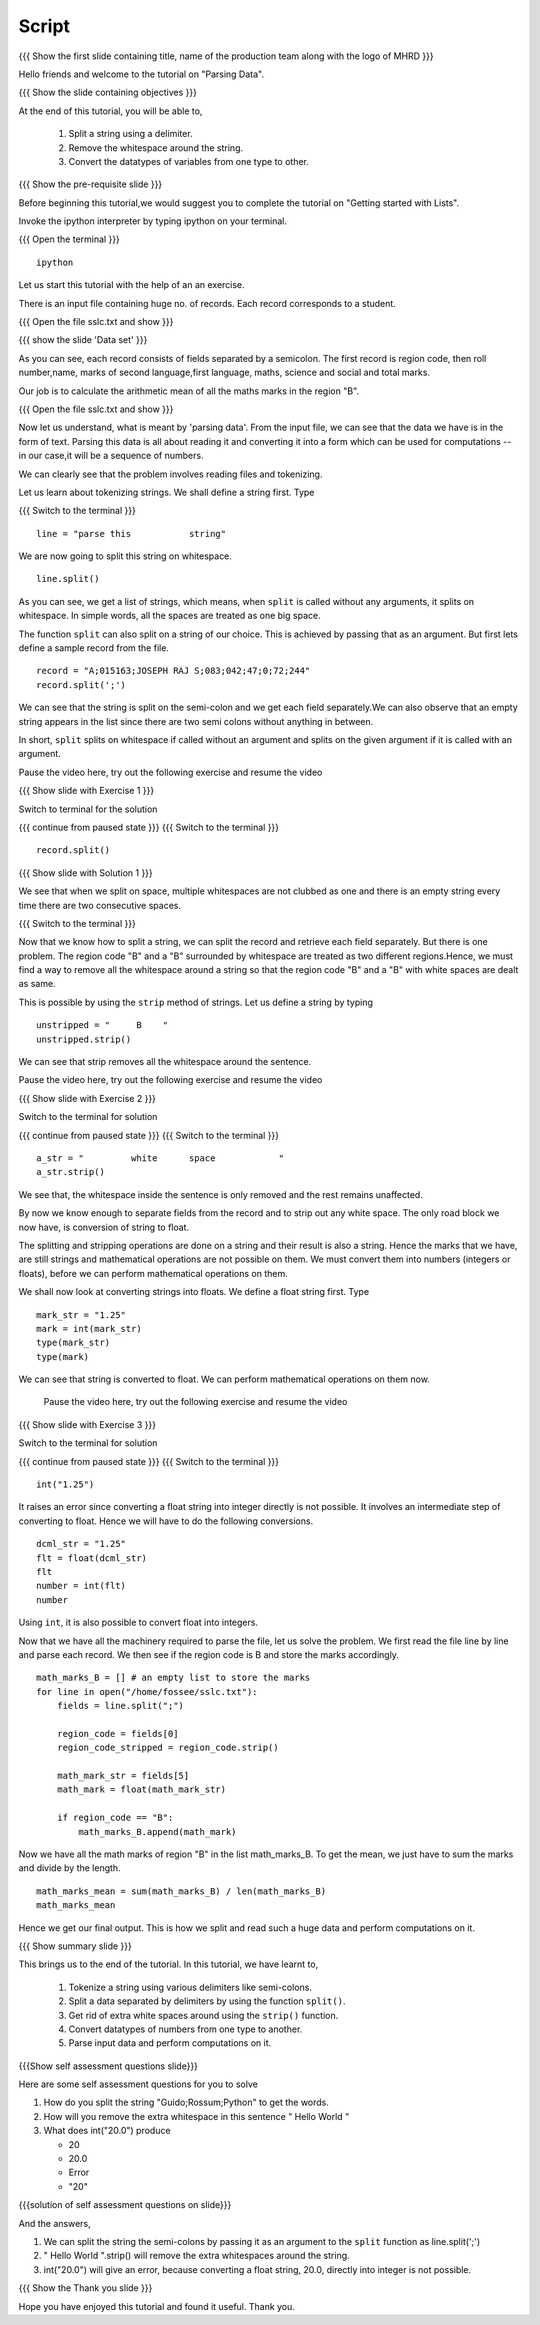 .. Objectives
.. ----------

.. By the end of this tutorial you will be able to

..  * Split a string using a delimiter
..  * remove the whitespace around the string
..  * convert the variables from one type to other

.. Prerequisites
.. -------------

..   1. Getting started with lists
     
.. Author              : Nishanth Amuluru
   Internal Reviewer   : Amit
   External Reviewer   :
   Language Reviewer   : Bhanukiran
   Checklist OK?       : <put date stamp here, not OK> [2010-10-05]

Script
------

.. L1

{{{ Show the  first slide containing title, name of the production
team along with the logo of MHRD }}}

.. R1

Hello friends and welcome to the tutorial on "Parsing Data".

.. L2

{{{ Show the slide containing objectives }}}

.. R2

At the end of this tutorial, you will be able to,

 1. Split a string using a delimiter.
 #. Remove the whitespace around the string.
 #. Convert the datatypes of variables from one type to other.

.. L3

{{{ Show the pre-requisite slide }}}

.. R3

Before beginning this tutorial,we would suggest you to complete the 
tutorial on "Getting started with Lists".

.. R4

Invoke the ipython interpreter by typing ipython on your terminal.

.. L4

{{{ Open the terminal }}}
::

    ipython

.. R5

Let us start this tutorial with the help of an an exercise.

There is an input file containing huge no. of records. Each record 
corresponds to a student.

.. L5

{{{ Open the file sslc.txt and show }}}

.. L6

{{{ show the slide 'Data set' }}}

.. R6

As you can see, each record consists of fields separated by a semicolon.
The first record is region code, then roll number,name, marks of second 
language,first language, maths, science and social and total marks.

Our job is to calculate the arithmetic mean of all the maths marks in 
the region "B".

.. L7

{{{ Open the file sslc.txt and show }}}

.. R7

Now let us understand, what is meant by 'parsing data'.
From the input file, we can see that the data we have is in the form of
text. Parsing this data is all about reading it and converting it into a 
form which can be used for computations -- in our case,it will be a 
sequence of numbers.

We can clearly see that the problem involves reading files and 
tokenizing.

.. R8

Let us learn about tokenizing strings. We shall define a string first. 
Type

.. L8

{{{ Switch to the terminal }}}
::

    line = "parse this           string"

.. R9

We are now going to split this string on whitespace.

.. L9
::

    line.split()

.. R10

As you can see, we get a list of strings, which means, when ``split`` is 
called without any arguments, it splits on whitespace. In simple words, 
all the spaces are treated as one big space.

.. L10

.. R11

The function ``split`` can also split on a string of our choice. 
This is achieved by passing that as an argument. But first lets define 
a sample record from the file.

.. L11
::

    record = "A;015163;JOSEPH RAJ S;083;042;47;0;72;244"
    record.split(';')

.. R12

We can see that the string is split on the semi-colon and we get each 
field separately.We can also observe that an empty string appears in 
the list since there are two semi colons without anything in between.

In short, ``split`` splits on whitespace if called without an argument 
and splits on the given argument if it is called with an argument.

Pause the video here, try out the following exercise and resume the video 

.. L12

.. L13

{{{ Show slide with Exercise 1 }}}

.. R13
 
 Split the variable line using a space as argument. Is it same as
 splitting without an argument ?

.. R14

Switch to terminal for the solution

.. L14

{{{ continue from paused state }}}
{{{ Switch to the terminal }}}
::

    record.split()

.. L15

{{{ Show slide with Solution 1 }}}

.. R15

We see that when we split on space, multiple whitespaces are not clubbed 
as one and there is an empty string every time there are two consecutive 
spaces.

.. L16

{{{ Switch to the terminal }}}

.. R16

Now that we know how to split a string, we can split the record and 
retrieve each field separately. But there is one problem. The region 
code "B" and a "B" surrounded by whitespace are treated as two different 
regions.Hence, we must find a way to remove all the whitespace around a 
string so that the region code "B" and a "B" with white spaces are dealt 
as same.

This is possible by using the ``strip`` method of strings. Let us define 
a string by typing

.. L17
::

    unstripped = "     B    "
    unstripped.strip()

.. R17

We can see that strip removes all the whitespace around the sentence.

Pause the video here, try out the following exercise and resume the video 

.. L18

{{{ Show slide with Exercise 2 }}}

.. R18

 What happens to the white space inside the sentence when it is stripped

.. R19

Switch to the terminal for solution

.. L19

{{{ continue from paused state }}}
{{{ Switch to the terminal }}}
::

    a_str = "         white      space            "
    a_str.strip()

.. R20

We see that, the whitespace inside the sentence is only removed and the 
rest remains unaffected.

.. L20

.. R21

By now we know enough to separate fields from the record and to strip 
out any white space. The only road block we now have, is conversion of 
string to float.

The splitting and stripping operations are done on a string and their 
result is also a string. Hence the marks that we have, are still strings 
and mathematical operations are not possible on them. We must convert 
them into numbers (integers or floats), before we can perform mathematical 
operations on them. 

.. L21

.. R22

We shall now look at converting strings into floats. We define a float string
first. Type 

.. L22
::

    mark_str = "1.25"
    mark = int(mark_str)
    type(mark_str)
    type(mark)

.. R23

We can see that string is converted to float. We can perform mathematical
operations on them now.

 Pause the video here, try out the following exercise and resume the video 

.. L23

.. L24

{{{ Show slide with Exercise 3 }}}

.. R24

 What happens if you do int("1.25")

.. R25

Switch to the terminal for solution

.. L25

{{{ continue from paused state }}}
{{{ Switch to the terminal }}}
::

    int("1.25")

.. R26

It raises an error since converting a float string into integer directly 
is not possible. It involves an intermediate step of converting to float.
Hence we will have to do the following conversions.

.. L26
::

    dcml_str = "1.25"
    flt = float(dcml_str)
    flt
    number = int(flt)
    number

.. R26

.. R27

Using ``int``, it is also possible to convert float into integers.

Now that we have all the machinery required to parse the file, let us 
solve the problem. We first read the file line by line and parse each 
record. We then see if the region code is B and store the marks 
accordingly.

.. L27

.. L28
::

    math_marks_B = [] # an empty list to store the marks
    for line in open("/home/fossee/sslc.txt"):
        fields = line.split(";")

        region_code = fields[0]
        region_code_stripped = region_code.strip()

        math_mark_str = fields[5]
        math_mark = float(math_mark_str)

        if region_code == "B":
            math_marks_B.append(math_mark)
            
.. R28

.. R29

Now we have all the math marks of region "B" in the list math_marks_B.
To get the mean, we just have to sum the marks and divide by the length.

.. L29
::

        math_marks_mean = sum(math_marks_B) / len(math_marks_B)
        math_marks_mean

.. R30

Hence we get our final output. This is how we split and read such a huge 
data and perform computations on it.

.. L30

.. L31

{{{ Show summary slide }}}

.. R31

This brings us to the end of the tutorial.
In this tutorial, we have learnt to, 

 1. Tokenize a string using various delimiters like semi-colons.
 #. Split a data separated by delimiters by using the function ``split()``.
 #. Get rid of extra white spaces around using the ``strip()`` function.
 #. Convert datatypes of numbers from one type to another.
 #. Parse input data and perform computations on it.

.. L32

{{{Show self assessment questions slide}}}

.. R32

Here are some self assessment questions for you to solve

1. How do you split the string "Guido;Rossum;Python" to get the words.


2. How will you remove the extra whitespace in this sentence
   "      Hello    World    "

3. What does int("20.0") produce

   - 20
   - 20.0
   - Error
   - "20"

.. L33

{{{solution of self assessment questions on slide}}}

.. R33

And the answers,

1. We can split the string the semi-colons by passing it as an argument 
   to the ``split`` function as line.split(';')

2. "      Hello    World    ".strip() will remove the extra whitespaces 
   around the string.

3. int("20.0") will give an error, because converting a float string, 
   20.0, directly into integer is not possible.

.. L34

{{{ Show the Thank you slide }}}

.. R34

Hope you have enjoyed this tutorial and found it useful.
Thank you.
 

